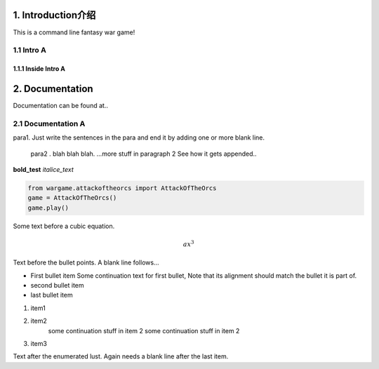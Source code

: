1. Introduction介绍
___________________
This is a command line fantasy war game!

1.1 Intro A
~~~~~~~~~~~~
1.1.1 Inside Intro A
......................

2. Documentation
_________________
Documentation can be found at..

2.1 Documentation A
~~~~~~~~~~~~~~~~~~~~

para1.  Just write the sentences in the para
and end it by adding one or more blank line.

    para2 . blah blah blah.
    ...more stuff in paragraph 2 See how it gets appended..

**bold_test**
*italice_text*


.. code-block:: python

    from wargame.attackoftheorcs import AttackOfTheOrcs
    game = AttackOfTheOrcs()
    game.play()

Some text before a cubic equation.

.. math::
    ax^3

Text before the bullet points. A blank line follows...

* First bullet item
  Some continuation text for first bullet,
  Note that its alignment should match the bullet it is part of.
* second bullet item
* last bullet item

1. item1
2. item2
    some continuation stuff in item 2
    some continuation stuff in item 2
3. item3

Text after the enumerated lust. Again needs a blank line after the last item.



